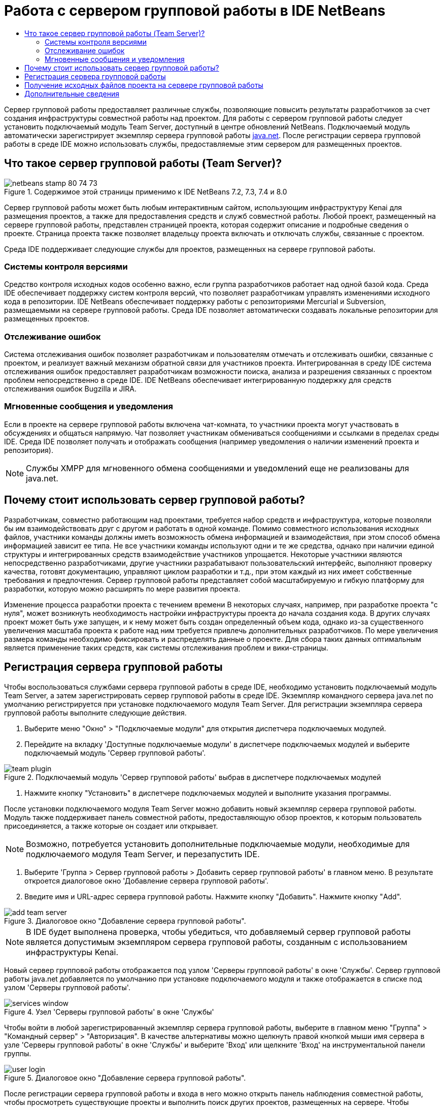 // 
//     Licensed to the Apache Software Foundation (ASF) under one
//     or more contributor license agreements.  See the NOTICE file
//     distributed with this work for additional information
//     regarding copyright ownership.  The ASF licenses this file
//     to you under the Apache License, Version 2.0 (the
//     "License"); you may not use this file except in compliance
//     with the License.  You may obtain a copy of the License at
// 
//       http://www.apache.org/licenses/LICENSE-2.0
// 
//     Unless required by applicable law or agreed to in writing,
//     software distributed under the License is distributed on an
//     "AS IS" BASIS, WITHOUT WARRANTIES OR CONDITIONS OF ANY
//     KIND, either express or implied.  See the License for the
//     specific language governing permissions and limitations
//     under the License.
//

= Работа с сервером групповой работы в IDE NetBeans
:jbake-type: tutorial
:jbake-tags: tutorials 
:markup-in-source: verbatim,quotes,macros
:jbake-status: published
:icons: font
:syntax: true
:source-highlighter: pygments
:toc: left
:toc-title:
:description: Работа с сервером групповой работы в IDE NetBeans - Apache NetBeans
:keywords: Apache NetBeans, Tutorials, Работа с сервером групповой работы в IDE NetBeans

Сервер групповой работы предоставляет различные службы, позволяющие повысить результаты разработчиков за счет создания инфраструктуры совместной работы над проектом. Для работы с сервером групповой работы следует установить подключаемый модуль Team Server, доступный в центре обновлений NetBeans. Подключаемый модуль автоматически зарегистрирует экземпляр сервера групповой работы link:https://java.net[+java.net+]. После регистрации сервера групповой работы в среде IDE можно использовать службы, предоставляемые этим сервером для размещенных проектов.


== Что такое сервер групповой работы (Team Server)?

image::images/netbeans-stamp-80-74-73.png[title="Содержимое этой страницы применимо к IDE NetBeans 7.2, 7.3, 7.4 и 8.0"]

Сервер групповой работы может быть любым интерактивным сайтом, использующим инфраструктуру Kenai для размещения проектов, а также для предоставления средств и служб совместной работы. Любой проект, размещенный на сервере групповой работы, представлен страницей проекта, которая содержит описание и подробные сведения о проекте. Страница проекта также позволяет владельцу проекта включать и отключать службы, связанные с проектом.

Среда IDE поддерживает следующие службы для проектов, размещенных на сервере групповой работы.


=== Системы контроля версиями

Средство контроля исходных кодов особенно важно, если группа разработчиков работает над одной базой кода. Среда IDE обеспечивает поддержку систем контроля версий, что позволяет разработчикам управлять изменениями исходного кода в репозитории. IDE NetBeans обеспечивает поддержку работы с репозиториями Mercurial и Subversion, размещаемыми на сервере групповой работы. Среда IDE позволяет автоматически создавать локальные репозитории для размещенных проектов.


=== Отслеживание ошибок

Система отслеживания ошибок позволяет разработчикам и пользователям отмечать и отслеживать ошибки, связанные с проектом, и реализует важный механизм обратной связи для участников проекта. Интегрированная в среду IDE система отслеживания ошибок предоставляет разработчикам возможности поиска, анализа и разрешения связанных с проектом проблем непосредственно в среде IDE. IDE NetBeans обеспечивает интегрированную поддержку для средств отслеживания ошибок Bugzilla и JIRA.


=== Мгновенные сообщения и уведомления

Если в проекте на сервере групповой работы включена чат-комната, то участники проекта могут участвовать в обсуждениях и общаться напрямую. Чат позволяет участникам обмениваться сообщениями и ссылками в пределах среды IDE. Среда IDE позволяет получать и отображать сообщения (например уведомления о наличии изменений проекта и репозитория).

NOTE:  Службы XMPP для мгновенного обмена сообщениями и уведомлений еще не реализованы для java.net.


== Почему стоит использовать сервер групповой работы?

Разработчикам, совместно работающим над проектами, требуется набор средств и инфраструктура, которые позволяли бы им взаимодействовать друг с другом и работать в одной команде. Помимо совместного использования исходных файлов, участники команды должны иметь возможность обмена информацией и взаимодействия, при этом способ обмена информацией зависит ее типа. Не все участники команды используют одни и те же средства, однако при наличии единой структуры и интегрированных средств взаимодействие участников упрощается. Некоторые участники являются непосредственно разработчиками, другие участники разрабатывают пользовательский интерфейс, выполняют проверку качества, готовят документацию, управляют циклом разработки и т.д., при этом каждый из них имеет собственные требования и предпочтения. Сервер групповой работы представляет собой масштабируемую и гибкую платформу для разработки, которую можно расширять по мере развития проекта.

Изменение процесса разработки проекта с течением времени В некоторых случаях, например, при разработке проекта "с нуля", может возникнуть необходимость настройки инфраструктуры проекта до начала создания кода. В других случаях проект может быть уже запущен, и к нему может быть создан определенный объем кода, однако из-за существенного увеличения масштаба проекта к работе над ним требуется привлечь дополнительных разработчиков. По мере увеличения размера команды необходимо фиксировать и распределять данные о проекте. Для сбора таких данных оптимальным является применение таких средств, как системы отслеживания проблем и вики-страницы.


== Регистрация сервера групповой работы

Чтобы воспользоваться службами сервера групповой работы в среде IDE, необходимо установить подключаемый модуль Team Server, а затем зарегистрировать сервер групповой работы в среде IDE. Экземпляр командного сервера java.net по умолчанию регистрируется при установке подключаемого модуля Team Server. Для регистрации экземпляра сервера групповой работы выполните следующие действия.

1. Выберите меню "Окно" > "Подключаемые модули" для открытия диспетчера подключаемых модулей.
2. Перейдите на вкладку 'Доступные подключаемые модули' в диспетчере подключаемых модулей и выберите подключаемый модуль 'Сервер групповой работы'.

image::images/team-plugin.png[title="Подключаемый модуль 'Сервер групповой работы' выбрав в диспетчере подключаемых модулей"]


. Нажмите кнопку "Установить" в диспетчере подключаемых модулей и выполните указания программы.

После установки подключаемого модуля Team Server можно добавить новый экземпляр сервера групповой работы. Модуль также поддерживает панель совместной работы, предоставляющую обзор проектов, к которым пользователь присоединяется, а также которые он создает или открывает.

NOTE:  Возможно, потребуется установить дополнительные подключаемые модули, необходимые для подключаемого модуля Team Server, и перезапустить IDE.


. Выберите 'Группа > Сервер групповой работы > Добавить сервер групповой работы' в главном меню. В результате откроется диалоговое окно 'Добавление сервера групповой работы'.
. Введите имя и URL-адрес сервера групповой работы. Нажмите кнопку "Добавить". Нажмите кнопку "Add".

image::images/add-team-server.png[title="Диалоговое окно &quot;Добавление сервера групповой работы&quot;."]

NOTE:  В IDE будет выполнена проверка, чтобы убедиться, что добавляемый сервер групповой работы является допустимым экземпляром сервера групповой работы, созданным с использованием инфраструктуры Kenai.

Новый сервер групповой работы отображается под узлом 'Серверы групповой работы' в окне 'Службы'. Сервер групповой работы java.net добавляется по умолчанию при установке подключаемого модуля и также отображается в списке под узлом 'Серверы групповой работы'.

image::images/services-window.png[title="Узел 'Серверы групповой работы' в окне 'Службы'"]

Чтобы войти в любой зарегистрированный экземпляр сервера групповой работы, выберите в главном меню "Группа" > "Командный сервер" > "Авторизация". В качестве альтернативы можно щелкнуть правой кнопкой мыши имя сервера в узле 'Серверы групповой работы' в окне 'Службы' и выберите 'Вход' или щелкните 'Вход' на инструментальной панели группы.

image::images/user-login.png[title="Диалоговое окно &quot;Добавление сервера групповой работы&quot;."]

После регистрации сервера групповой работы и входа в него можно открыть панель наблюдения совместной работы, чтобы просмотреть существующие проекты и выполнить поиск других проектов, размещенных на сервере. Чтобы создавать проекты на сервере, необходимо иметь учетную запись на сервере групповой работы.

*Примечания.*

* В настоящее время доступен только сервер групповой работы *java.net*. Сервер java.net групповой работы регистрируется по умолчанию при установке подключаемого модуля Team Server. Дополнительные сведения и планы по поддержке других серверов групповой работы доступны на link:http://java.net[+сайте java.net+].
* Для входа на сервер групповой работы java.net необходима учетная запись java.net. Однако многие проекты, размещенные на сервере java.net, можно получать и открывать без входа.


== Получение исходных файлов проекта на сервере групповой работы

Для получения и открытия многих проектов, размещенных на сервере групповой работы java.net, не требуется быть зарегистрированным участником проекта или входить в систему.

1. Выберите в главном меню "Группа" > "Сервер групповой работы" > "Получить исходные файлы". Откроется мастер получения исходных файлов с сервера групповой работы.

Можно также открыть проект сервера групповой работы на инструментальной панели совместной работы и нажать кнопку *Получить* под узлом "Исходные файлы проекта" на панели наблюдения.


. Нажмите в мастере получения исходных файлов кнопку "Обзор" для указания репозитория проекта.

image::images/get-sources.png[title="Получение ресурсов для диалогового окна &quot;Добавление сервера групповой работы&quot;."]


. В диалоговом окне "Обзор командных проектов" введите ключевое слово для поиска и нажмите кнопку "Поиск".

image::images/browse-projects.png[title="Диалоговое окно &quot;Обзор проектов групповой работы&quot;."]

Среда IDE выполняет поиск проектов в экземпляре сервера групповой работы, содержащих запрос, а затем выводит результаты в диалоговом окне.


. Выберите проект из списка. Нажмите кнопку "ОК".
. Чтобы выбрать проект из репозитория, нажмите кнопку "Обзор" рядом с раскрывающимся списком папки назначения и выберите папку в диалоговом окне "Обзор папок репозитория".

image::images/folder-to-get.png[title="Диалоговое окно 'Обзор папок репозитория'"]


. Укажите местоположение в локальной системе для локального репозитория исходных файлов. Нажмите кнопку "Получить с сервера групповой работы".

При нажатии кнопки "Получить с сервера групповой работы" среда IDE создает локальный репозиторий и получает исходные файлы проекта.

По завершении проверки будет выведен запрос на открытие всех проверенных проектов NetBeans. Нажмите кнопку "Открыть проект" в диалоговом окне, чтобы выбрать проекты, которые необходимо открыть в среде IDE. Нажмите кнопку "Отмена", если открытие проверяемых проектов не требуется.

link:/about/contact_form.html?to=3&subject=Feedback:%20Working%20With%20a%20Team%20Server%20in%20NetBeans%20IDE[+Отправить отзыв по этому учебному курсу+]



== Дополнительные сведения

Дополнительные сведения по использованию IDE NetBeans в среде для совместной работы см. в следующих ресурсах.

* link:subversion.html[+Обзор Subversion+]
* link:../../trails/tools.html[+Учебная карта — Интеграция со внешними средствами и службами+]
* link:http://www.oracle.com/pls/topic/lookup?ctx=nb8000&id=NBDAG348[+Работа в коллективной среде+] в документе _Разработка приложений в IDE NetBeans_
